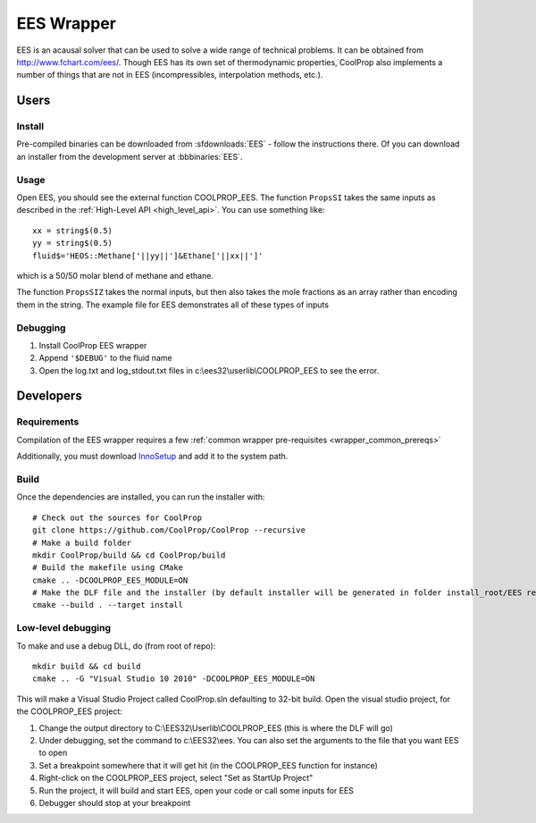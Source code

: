 .. _EES:

***********
EES Wrapper
***********

EES is an acausal solver that can be used to solve a wide range of technical problems.  It can be obtained from http://www.fchart.com/ees/.  Though EES has its own set of thermodynamic properties, CoolProp also implements a number of things that are not in EES (incompressibles, interpolation methods, etc.).

Users
=====

Install
-------
Pre-compiled binaries can be downloaded from :sfdownloads:`EES` - follow the instructions there.  Of you can download an installer from the development server at :bbbinaries:`EES`.

Usage
-----
Open EES, you should see the external function COOLPROP_EES.  The function ``PropsSI`` takes the same inputs as described in the :ref:`High-Level API <high_level_api>`.  You can use something like::

    xx = string$(0.5)
    yy = string$(0.5)
    fluid$='HEOS::Methane['||yy||']&Ethane['||xx||']'

which is a 50/50 molar blend of methane and ethane.

The function ``PropsSIZ`` takes the normal inputs, but then also takes the mole fractions as an array rather than encoding them in the string.  The example file for EES demonstrates all of these types of inputs

Debugging
---------
1. Install CoolProp EES wrapper
2. Append ``'$DEBUG'`` to the fluid name
3. Open the log.txt and log_stdout.txt files in c:\\ees32\\userlib\\COOLPROP_EES to see the error.

Developers
==========

Requirements
------------
Compilation of the EES wrapper requires a few :ref:`common wrapper pre-requisites <wrapper_common_prereqs>`

Additionally, you must download `InnoSetup <http://www.jrsoftware.org/isinfo.php>`_ and add it to the system path.

Build
-----

Once the dependencies are installed, you can run the installer with::

    # Check out the sources for CoolProp
    git clone https://github.com/CoolProp/CoolProp --recursive
    # Make a build folder
    mkdir CoolProp/build && cd CoolProp/build
    # Build the makefile using CMake
    cmake .. -DCOOLPROP_EES_MODULE=ON
    # Make the DLF file and the installer (by default installer will be generated in folder install_root/EES relative to CMakeLists.txt file)
    cmake --build . --target install

Low-level debugging
-------------------
To make and use a debug DLL, do (from root of repo)::

    mkdir build && cd build
    cmake .. -G "Visual Studio 10 2010" -DCOOLPROP_EES_MODULE=ON

This will make a Visual Studio Project called CoolProp.sln defaulting to 32-bit build.  Open the visual studio project, for the COOLPROP_EES project:

1. Change the output directory to C:\\EES32\\Userlib\\COOLPROP_EES (this is where the DLF will go)
2. Under debugging, set the command to c:\\EES32\\ees.  You can also set the arguments to the file that you want EES to open
3. Set a breakpoint somewhere that it will get hit (in the COOLPROP_EES function for instance)
4. Right-click on the COOLPROP_EES project, select "Set as StartUp Project"
5. Run the project, it will build and start EES, open your code or call some inputs for EES
6. Debugger should stop at your breakpoint


